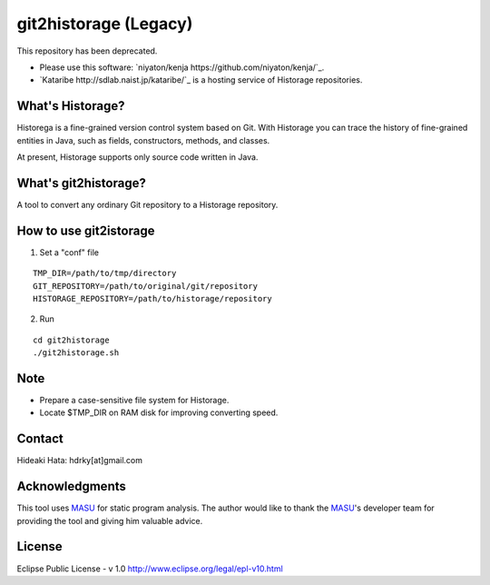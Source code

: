 git2historage (Legacy)
=============
This repository has been deprecated.

- Please use this software: `niyaton/kenja https://github.com/niyaton/kenja/`_.

- `Kataribe http://sdlab.naist.jp/kataribe/`_ is a hosting service of Historage repositories.

What's Historage?
-----------------
Historega is a fine-grained version control system based on Git.
With Historage you can trace the history of fine-grained entities in Java, such as fields, constructors, methods, and classes.

At present, Historage supports only source code written in Java.

What's git2historage?
---------------------
A tool to convert any ordinary Git repository to a Historage repository.

How to use git2istorage
-----------------------
1. Set a "conf" file

::

  TMP_DIR=/path/to/tmp/directory
  GIT_REPOSITORY=/path/to/original/git/repository
  HISTORAGE_REPOSITORY=/path/to/historage/repository

2. Run

::

  cd git2historage
  ./git2historage.sh

Note
----
- Prepare a case-sensitive file system for Historage.
- Locate $TMP_DIR on RAM disk for improving converting speed.

Contact
-------
Hideaki Hata: hdrky[at]gmail.com

Acknowledgments
---------------
This tool uses MASU_ for static program analysis.
The author would like to thank the MASU_'s developer team for providing the tool and giving him valuable advice.

.. _MASU: http://sourceforge.net/projects/masu/

License
-------
Eclipse Public License - v 1.0
http://www.eclipse.org/legal/epl-v10.html
